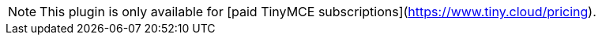 NOTE: This plugin is only available for [paid TinyMCE subscriptions](https://www.tiny.cloud/pricing).
